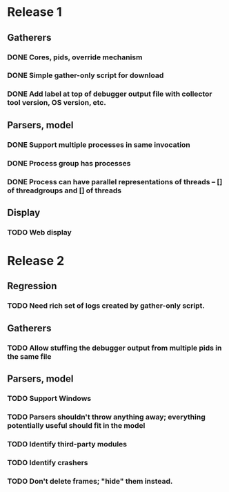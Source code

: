 * Release 1
** Gatherers
*** DONE Cores, pids, override mechanism
*** DONE Simple gather-only script for download
*** DONE Add label at top of debugger output file with collector tool version, OS version, etc.
** Parsers, model
*** DONE Support multiple processes in same invocation
*** DONE Process group has processes
*** DONE Process can have parallel representations of threads -- [] of threadgroups and [] of threads
** Display
*** TODO Web display
* Release 2
** Regression
*** TODO Need rich set of logs created by gather-only script.
** Gatherers
*** TODO Allow stuffing the debugger output from multiple pids in the same file
** Parsers, model
*** TODO Support Windows
*** TODO Parsers shouldn't throw anything away; everything potentially useful should fit in the model
*** TODO Identify third-party modules
*** TODO Identify crashers
*** TODO Don't delete frames; "hide" them instead.
